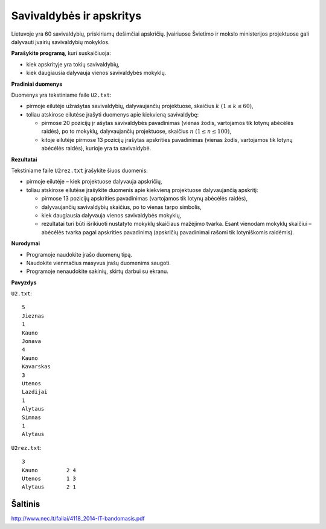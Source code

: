 Savivaldybės ir apskritys
=========================

.. default-role:: math

Lietuvoje yra 60 savivaldybių, priskiriamų dešimčiai apskričių. Įvairiuose
Švietimo ir mokslo ministerijos projektuose gali dalyvauti įvairių savivaldybių
mokyklos.

**Parašykite programą**, kuri suskaičiuoja:

- kiek apskrityje yra tokių savivaldybių,

- kiek daugiausia dalyvauja vienos savivaldybės mokyklų.

**Pradiniai duomenys**

Duomenys yra tekstiniame faile ``U2.txt``:

- pirmoje eilutėje užrašytas savivaldybių, dalyvaujančių projektuose, skaičius
  `k\ (1 \leq k \leq 60)`,

- toliau atskirose eilutėse įrašyti duomenys apie kiekvieną savivaldybę:

  * pirmose 20 pozicijų įr ašytas savivaldybės pavadinimas (vienas žodis,
    vartojamos tik lotynų abėcėlės raidės), po to mokyklų, dalyvaujančių
    projektuose, skaičius `n\ (1 \leq n \leq 100)`,

  * kitoje eilutėje pirmose 13 pozicijų įrašytas apskrities pavadinimas (vienas
    žodis, vartojamos tik lotynų abėcėlės raidės), kurioje yra ta savivaldybė.
    
**Rezultatai**

Tekstiniame faile ``U2rez.txt`` įrašykite šiuos duomenis:

- pirmoje eilutėje – kiek projektuose dalyvauja apskričių,

- toliau atskirose eilutėse įrašykite duomenis apie kiekvieną projektuose
  dalyvaujančią apskritį:

  * pirmose 13 pozicijų apskrities pavadinimas (vartojamos tik lotynų abėcėlės
    raidės),

  * dalyvaujančių savivaldybių skaičius, po to vienas tarpo simbolis,

  * kiek daugiausia dalyvauja vienos savivaldybės mokyklų,

  * rezultatai turi būti išrikiuoti nustatyto mokyklų skaičiaus mažėjimo
    tvarka. Esant vienodam mokyklų skaičiui – abėcėlės tvarka pagal apskrities
    pavadinimą (apskričių pavadinimai rašomi tik lotyniškomis raidėmis).
    
**Nurodymai**

- Programoje naudokite įrašo duomenų tipą.

- Naudokite vienmačius masyvus įrašų duomenims saugoti.

- Programoje nenaudokite sakinių, skirtų darbui su ekranu.

**Pavyzdys**

``U2.txt``::

  5
  Jieznas
  1
  Kauno
  Jonava
  4
  Kauno
  Kavarskas
  3
  Utenos
  Lazdijai
  1
  Alytaus
  Simnas
  1
  Alytaus

``U2rez.txt``::

  3
  Kauno         2 4
  Utenos        1 3
  Alytaus       2 1


Šaltinis
--------

http://www.nec.lt/failai/4118_2014-IT-bandomasis.pdf
